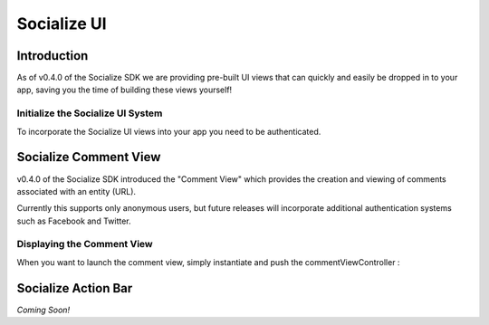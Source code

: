 =========================================
Socialize UI 
=========================================

Introduction
------------
As of v0.4.0 of the Socialize SDK we are providing pre-built UI views that can 
quickly and easily be dropped in to your app, saving you the time of building 
these views yourself!

Initialize the Socialize UI System
~~~~~~~~~~~~~~~~~~~~~~~~~~~~~~~~~~
To incorporate the Socialize UI views into your app you need to be authenticated. 


Socialize Comment View
----------------------
v0.4.0 of the Socialize SDK introduced the "Comment View" which provides the creation and viewing 
of comments associated with an entity (URL).  

.. image:: images/comment_list.png	
.. image:: images/new_comment.png	
.. image:: images/comment_detail.png	

Currently this supports only anonymous users, but future releases will incorporate 
additional authentication systems such as Facebook and Twitter.

Displaying the Comment View
~~~~~~~~~~~~~~~~~~~~~~~~~~~

When you want to launch the comment view, simply instantiate and push the commentViewController :

.. raw:: html

	<script src="https://gist.github.com/1204768.js?file=CommentUI.m"></script>


Socialize Action Bar
--------------------
*Coming Soon!*